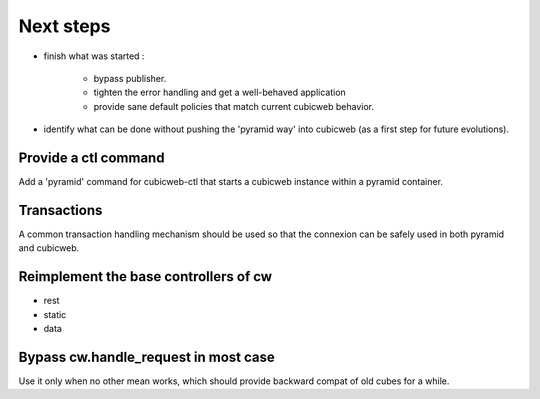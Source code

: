 Next steps
----------

- finish what was started :

    - bypass publisher.
    - tighten the error handling and get a well-behaved application
    - provide sane default policies that match current cubicweb behavior.

- identify what can be done without pushing the 'pyramid way' into cubicweb (as
  a first step for future evolutions).


Provide a ctl command
~~~~~~~~~~~~~~~~~~~~~

Add a 'pyramid' command for cubicweb-ctl that starts a cubicweb instance within
a pyramid container.

Transactions
~~~~~~~~~~~~

A common transaction handling mechanism should be used so that the connexion
can be safely used in both pyramid and cubicweb.

Reimplement the base controllers of cw
~~~~~~~~~~~~~~~~~~~~~~~~~~~~~~~~~~~~~~

-   rest
-   static
-   data

Bypass cw.handle_request in most case
~~~~~~~~~~~~~~~~~~~~~~~~~~~~~~~~~~~~~

Use it only when no other mean works, which should provide backward compat of
old cubes for a while.
